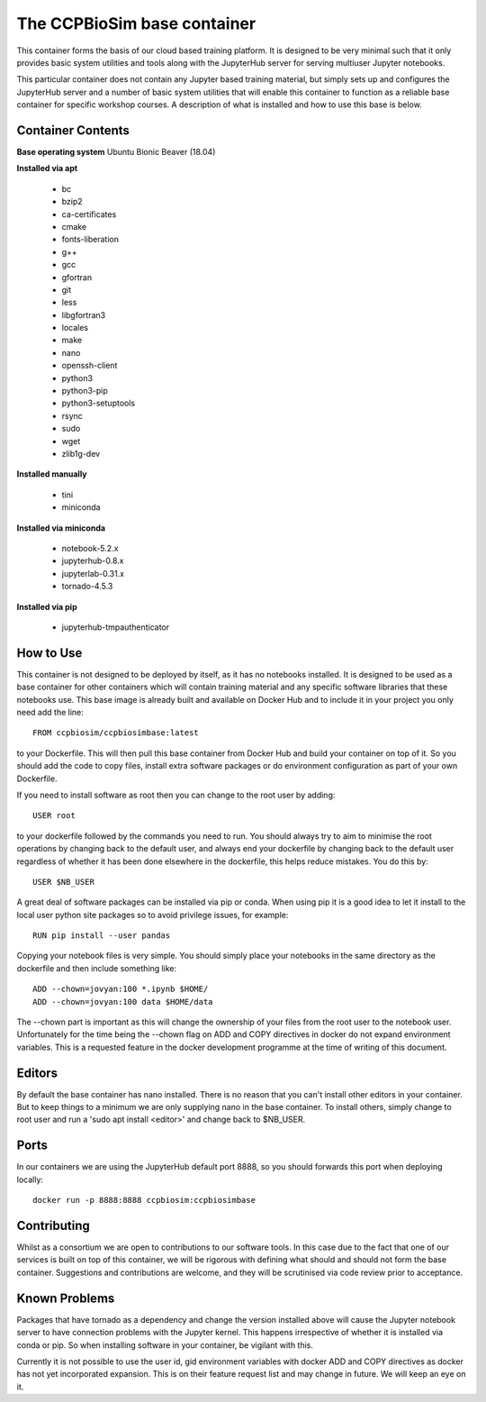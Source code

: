 ============================
The CCPBioSim base container
============================

This container forms the basis of our cloud based training platform. It is
designed to be very minimal such that it only provides basic system utilities
and tools along with the JupyterHub server for serving multiuser Jupyter
notebooks.

This particular container does not contain any Jupyter based training material,
but simply sets up and configures the JupyterHub server and a number of basic
system utilities that will enable this container to function as a reliable base
container for specific workshop courses. A description of what is installed and
how to use this base is below.

Container Contents
------------------

**Base operating system** Ubuntu Bionic Beaver (18.04)

**Installed via apt**

    - bc
    - bzip2
    - ca-certificates
    - cmake
    - fonts-liberation
    - g++
    - gcc
    - gfortran
    - git
    - less
    - libgfortran3
    - locales
    - make
    - nano
    - openssh-client
    - python3
    - python3-pip
    - python3-setuptools
    - rsync
    - sudo
    - wget
    - zlib1g-dev

**Installed manually**

    - tini
    - miniconda

**Installed via miniconda**

    - notebook-5.2.x
    - jupyterhub-0.8.x
    - jupyterlab-0.31.x
    - tornado-4.5.3

**Installed via pip**

    - jupyterhub-tmpauthenticator


How to Use
----------

This container is not designed to be deployed by itself, as it has no notebooks
installed. It is designed to be used as a base container for other containers
which will contain training material and any specific software libraries that 
these notebooks use. This base image is already built and available on Docker
Hub and to include it in your project you only need add the line::

    FROM ccpbiosim/ccpbiosimbase:latest

to your Dockerfile. This will then pull this base container from Docker Hub and
build your container on top of it. So you should add the code to copy files,
install extra software packages or do environment configuration as part of your
own Dockerfile.

If you need to install software as root then you can change to the root user by
adding::

    USER root

to your dockerfile followed by the commands you need to run. You should always
try to aim to minimise the root operations by changing back to the default user,
and always end your dockerfile by changing back to the default user regardless
of whether it has been done elsewhere in the dockerfile, this helps reduce
mistakes. You do this by::

    USER $NB_USER

A great deal of software packages can be installed via pip or conda. When using
pip it is a good idea to let it install to the local user python site packages
so to avoid privilege issues, for example::

    RUN pip install --user pandas

Copying your notebook files is very simple. You should simply place your
notebooks in the same directory as the dockerfile and then include something
like::

    ADD --chown=jovyan:100 *.ipynb $HOME/
    ADD --chown=jovyan:100 data $HOME/data

The --chown part is important as this will change the ownership of your files
from the root user to the notebook user. Unfortunately for the time being the
--chown flag on ADD and COPY directives in docker do not expand environment
variables. This is a requested feature in the docker development programme at
the time of writing of this document. 

Editors
-------

By default the base container has nano installed. There is no reason that you
can't install other editors in your container. But to keep things to a minimum
we are only supplying nano in the base container. To install others, simply
change to root user and run a 'sudo apt install <editor>' and change back to 
$NB_USER.

Ports
-----

In our containers we are using the JupyterHub default port 8888, so you should
forwards this port when deploying locally::

    docker run -p 8888:8888 ccpbiosim:ccpbiosimbase

Contributing
------------

Whilst as a consortium we are open to contributions to our software tools. In
this case due to the fact that one of our services is built on top of this
container, we will be rigorous with defining what should and should not form
the base container. Suggestions and contributions are welcome, and they will be
scrutinised via code review prior to acceptance.

Known Problems
--------------

Packages that have tornado as a dependency and change the version installed
above will cause the Jupyter notebook server to have connection problems with
the Jupyter kernel. This happens irrespective of whether it is installed via
conda or pip. So when installing software in your container, be vigilant with
this. 

Currently it is not possible to use the user id, gid environment variables with
docker ADD and COPY directives as docker has not yet incorporated expansion.
This is on their feature request list and may change in future. We will keep an
eye on it.

